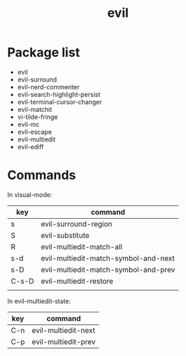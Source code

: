 #+TITLE: evil


* Package list

- evil
- evil-surround
- evil-nerd-commenter
- evil-search-highlight-persist
- evil-terminal-cursor-changer
- evil-matchit
- vi-tilde-fringe
- evil-mc
- evil-escape
- evil-multiedit
- evil-ediff

* Commands

In visual-mode:

| key   | command                              |
|-------+--------------------------------------|
| s     | evil-surround-region                 |
| S     | evil-substitute                      |
| R     | evil-multiedit-match-all             |
| s-d   | evil-multiedit-match-symbol-and-next |
| s-D   | evil-multiedit-match-symbol-and-prev |
| C-s-D | evil-multiedit-restore               |
|       |                                      |

In evil-multiedit-state:

| key | command             |
|-----+---------------------|
| C-n | evil-multiedit-next |
| C-p | evil-multiedit-prev |
